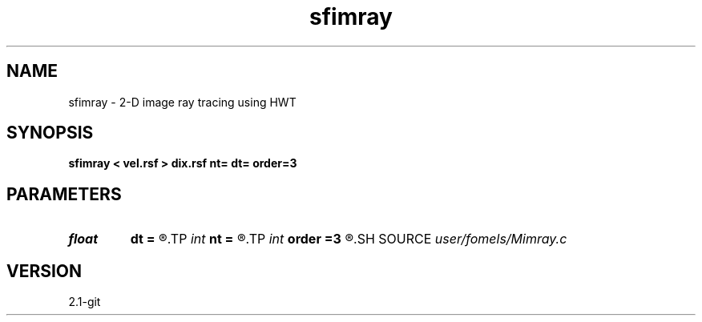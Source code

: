 .TH sfimray 1  "APRIL 2019" Madagascar "Madagascar Manuals"
.SH NAME
sfimray \- 2-D image ray tracing using HWT 
.SH SYNOPSIS
.B sfimray < vel.rsf > dix.rsf nt= dt= order=3
.SH PARAMETERS
.PD 0
.TP
.I float  
.B dt
.B =
.R  
.TP
.I int    
.B nt
.B =
.R  
.TP
.I int    
.B order
.B =3
.R  	interpolation order
.SH SOURCE
.I user/fomels/Mimray.c
.SH VERSION
2.1-git
